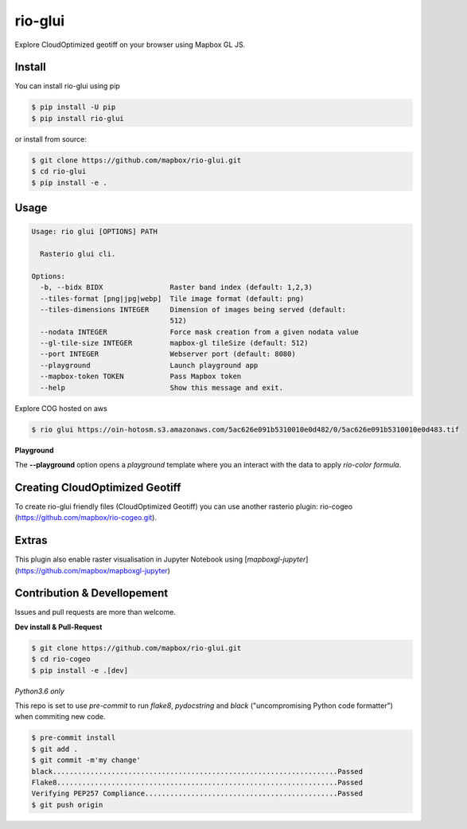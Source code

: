 ========
rio-glui
========

.. image:: https://circleci.com/gh/mapbox/rio-glui.svg?style=svg
   :target: https://circleci.com/gh/mapbox/rio-glui

.. image:: https://codecov.io/gh/mapbox/rio-glui/branch/master/graph/badge.svg
 :target: https://codecov.io/gh/mapbox/rio-glui

Explore CloudOptimized geotiff on your browser using Mapbox GL JS.

.. image:: http://i.giphy.com/3ohzdVQrl8uUc8I2dO.gif

Install
=======

You can install rio-glui using pip

.. code-block:: console

  $ pip install -U pip
  $ pip install rio-glui


or install from source:

.. code-block:: console

  $ git clone https://github.com/mapbox/rio-glui.git
  $ cd rio-glui
  $ pip install -e .

Usage
=====

.. code-block:: console

  Usage: rio glui [OPTIONS] PATH

    Rasterio glui cli.

  Options:
    -b, --bidx BIDX                Raster band index (default: 1,2,3)
    --tiles-format [png|jpg|webp]  Tile image format (default: png)
    --tiles-dimensions INTEGER     Dimension of images being served (default:
                                   512)
    --nodata INTEGER               Force mask creation from a given nodata value
    --gl-tile-size INTEGER         mapbox-gl tileSize (default: 512)
    --port INTEGER                 Webserver port (default: 8080)
    --playground                   Launch playground app
    --mapbox-token TOKEN           Pass Mapbox token
    --help                         Show this message and exit.


Explore COG hosted on aws

.. code-block:: console

  $ rio glui https://oin-hotosm.s3.amazonaws.com/5ac626e091b5310010e0d482/0/5ac626e091b5310010e0d483.tif


**Playground**

The **--playground** option opens a *playground* template where you an interact with the data to apply *rio-color formula*.


Creating CloudOptimized Geotiff
===============================

To create rio-glui friendly files (CloudOptimized Geotiff) you can use another rasterio plugin: rio-cogeo (https://github.com/mapbox/rio-cogeo.git).


Extras
======

This plugin also enable raster visualisation in Jupyter Notebook using [`mapboxgl-jupyter`](https://github.com/mapbox/mapboxgl-jupyter)


Contribution & Devellopement
============================

Issues and pull requests are more than welcome.

**Dev install & Pull-Request**

.. code-block:: console

  $ git clone https://github.com/mapbox/rio-glui.git
  $ cd rio-cogeo
  $ pip install -e .[dev]

*Python3.6 only*

This repo is set to use `pre-commit` to run *flake8*, *pydocstring* and *black* ("uncompromising Python code formatter") when commiting new code.

.. code-block:: console

  $ pre-commit install
  $ git add .
  $ git commit -m'my change'
  black....................................................................Passed
  Flake8...................................................................Passed
  Verifying PEP257 Compliance..............................................Passed
  $ git push origin
